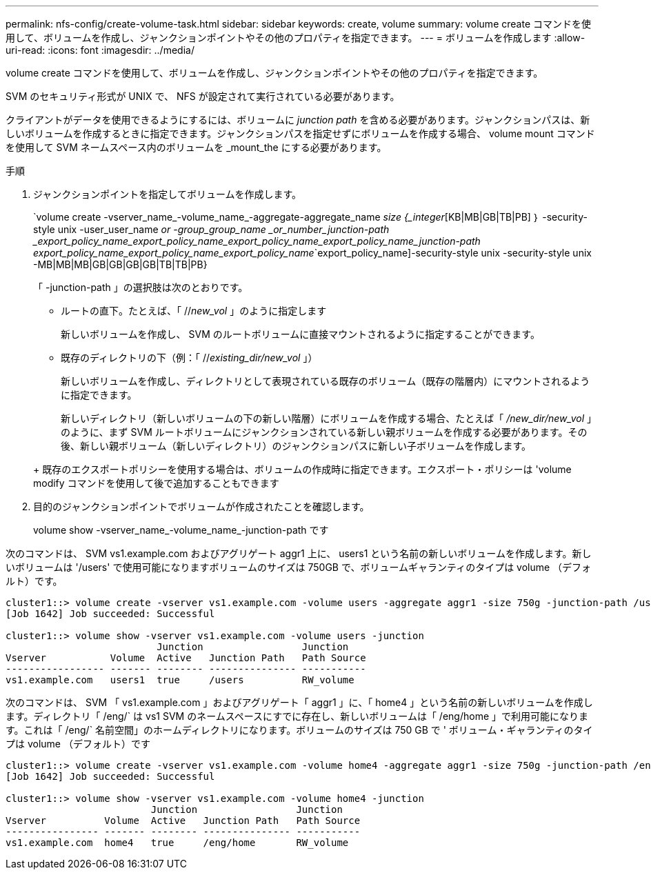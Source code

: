 ---
permalink: nfs-config/create-volume-task.html 
sidebar: sidebar 
keywords: create, volume 
summary: volume create コマンドを使用して、ボリュームを作成し、ジャンクションポイントやその他のプロパティを指定できます。 
---
= ボリュームを作成します
:allow-uri-read: 
:icons: font
:imagesdir: ../media/


[role="lead"]
volume create コマンドを使用して、ボリュームを作成し、ジャンクションポイントやその他のプロパティを指定できます。

SVM のセキュリティ形式が UNIX で、 NFS が設定されて実行されている必要があります。

クライアントがデータを使用できるようにするには、ボリュームに _junction path_ を含める必要があります。ジャンクションパスは、新しいボリュームを作成するときに指定できます。ジャンクションパスを指定せずにボリュームを作成する場合、 volume mount コマンドを使用して SVM ネームスペース内のボリュームを _mount_the にする必要があります。

.手順
. ジャンクションポイントを指定してボリュームを作成します。
+
`volume create -vserver_name_-volume_name_-aggregate-aggregate_name _size {_integer_[KB|MB|GB|TB|PB] ｝ -security-style unix -user_user_name _or -group_group_name _or_number_junction-path _export_policy_name_export_policy_name_export_policy_name_export_policy_name_junction-path export_policy_name_export_policy_name_export_policy_name_`export_policy_name]-security-style unix -security-style unix -MB|MB|MB|GB|GB|GB|GB|TB|TB|PB}

+
「 -junction-path 」の選択肢は次のとおりです。

+
** ルートの直下。たとえば、「 //_new_vol_ 」のように指定します
+
新しいボリュームを作成し、 SVM のルートボリュームに直接マウントされるように指定することができます。

** 既存のディレクトリの下（例：「 //_existing_dir/new_vol_ 」）
+
新しいボリュームを作成し、ディレクトリとして表現されている既存のボリューム（既存の階層内）にマウントされるように指定できます。



+
新しいディレクトリ（新しいボリュームの下の新しい階層）にボリュームを作成する場合、たとえば「 _/new_dir/new_vol_ 」のように、まず SVM ルートボリュームにジャンクションされている新しい親ボリュームを作成する必要があります。その後、新しい親ボリューム（新しいディレクトリ）のジャンクションパスに新しい子ボリュームを作成します。

+
+ 既存のエクスポートポリシーを使用する場合は、ボリュームの作成時に指定できます。エクスポート・ポリシーは 'volume modify コマンドを使用して後で追加することもできます

. 目的のジャンクションポイントでボリュームが作成されたことを確認します。
+
volume show -vserver_name_-volume_name_-junction-path です



次のコマンドは、 SVM vs1.example.com およびアグリゲート aggr1 上に、 users1 という名前の新しいボリュームを作成します。新しいボリュームは '/users' で使用可能になりますボリュームのサイズは 750GB で、ボリュームギャランティのタイプは volume （デフォルト）です。

[listing]
----
cluster1::> volume create -vserver vs1.example.com -volume users -aggregate aggr1 -size 750g -junction-path /users
[Job 1642] Job succeeded: Successful

cluster1::> volume show -vserver vs1.example.com -volume users -junction
                          Junction                 Junction
Vserver           Volume  Active   Junction Path   Path Source
----------------- ------- -------- --------------- -----------
vs1.example.com   users1  true     /users          RW_volume
----
次のコマンドは、 SVM 「 vs1.example.com 」およびアグリゲート「 aggr1 」に、「 home4 」という名前の新しいボリュームを作成します。ディレクトリ「 /eng/` は vs1 SVM のネームスペースにすでに存在し、新しいボリュームは「 /eng/home 」で利用可能になります。これは「 /eng/` 名前空間」のホームディレクトリになります。ボリュームのサイズは 750 GB で ' ボリューム・ギャランティのタイプは volume （デフォルト）です

[listing]
----
cluster1::> volume create -vserver vs1.example.com -volume home4 -aggregate aggr1 -size 750g -junction-path /eng/home
[Job 1642] Job succeeded: Successful

cluster1::> volume show -vserver vs1.example.com -volume home4 -junction
                         Junction                 Junction
Vserver          Volume  Active   Junction Path   Path Source
---------------- ------- -------- --------------- -----------
vs1.example.com  home4   true     /eng/home       RW_volume
----